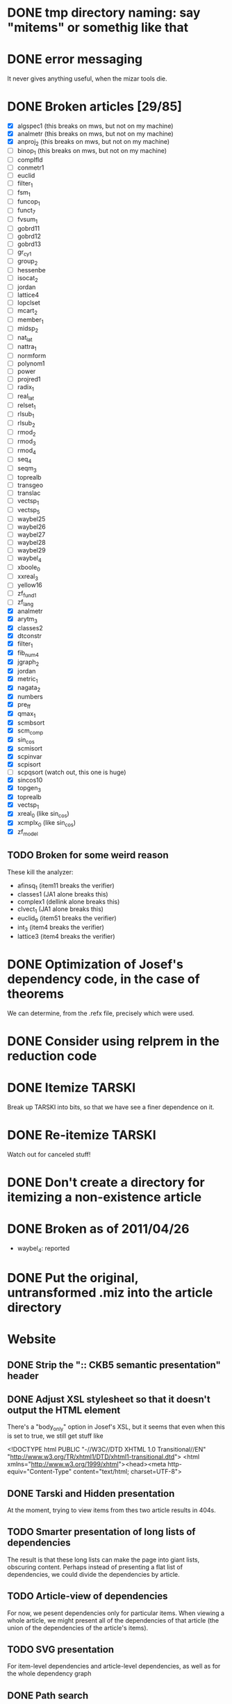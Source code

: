 * DONE tmp directory naming: say "mitems" or somethig like that
* DONE error messaging
  It never gives anything useful, when the mizar tools die.
* DONE Broken articles [29/85]
  - [X] algspec1 (this breaks on mws, but not on my machine)
  - [X] analmetr (this breaks on mws, but not on my machine)
  - [X] anproj_2 (this breaks on mws, but not on my machine)
  - [ ] binop_1 (this breaks on mws, but not on my machine)
  - [ ] complfld
  - [ ] conmetr1
  - [ ] euclid
  - [ ] filter_1
  - [ ] fsm_1
  - [ ] funcop_1
  - [ ] funct_7
  - [ ] fvsum_1
  - [ ] gobrd11
  - [ ] gobrd12
  - [ ] gobrd13
  - [ ] gr_cy_1
  - [ ] group_2
  - [ ] hessenbe
  - [ ] isocat_2
  - [ ] jordan
  - [ ] lattice4
  - [ ] lopclset
  - [ ] mcart_2
  - [ ] member_1
  - [ ] midsp_2
  - [ ] nat_lat
  - [ ] nattra_1
  - [ ] normform
  - [ ] polynom1
  - [ ] power
  - [ ] projred1
  - [ ] radix_1
  - [ ] real_lat
  - [ ] relset_1
  - [ ] rlsub_1
  - [ ] rlsub_2
  - [ ] rmod_2
  - [ ] rmod_3
  - [ ] rmod_4
  - [ ] seq_4
  - [ ] seqm_3
  - [ ] toprealb
  - [ ] transgeo
  - [ ] translac
  - [ ] vectsp_1
  - [ ] vectsp_5
  - [ ] waybel25
  - [ ] waybel26
  - [ ] waybel27
  - [ ] waybel28
  - [ ] waybel29
  - [ ] waybel_4
  - [ ] xboole_0
  - [ ] xxreal_3
  - [ ] yellow16
  - [ ] zf_fund1
  - [ ] zf_lang
  - [X] analmetr
  - [X] arytm_3
  - [X] classes2
  - [X] dtconstr
  - [X] filter_1
  - [X] fib_num4
  - [X] jgraph_2
  - [X] jordan
  - [X] metric_1
  - [X] nagata_2
  - [X] numbers
  - [X] pre_ff
  - [X] qmax_1
  - [X] scmbsort
  - [X] scm_comp
  - [X] sin_cos
  - [X] scmisort
  - [X] scpinvar
  - [X] scpisort
  - [ ] scpqsort (watch out, this one is huge)
  - [X] sincos10
  - [X] topgen_3
  - [X] toprealb
  - [X] vectsp_1
  - [X] xreal_0 (like sin_cos)
  - [X] xcmplx_0 (like sin_cos)
  - [X] zf_model
** TODO Broken for some weird reason
   These kill the analyzer:
   - afinsq_1 (item11 breaks the verifier)
   - classes1 (JA1 alone breaks this)
   - complex1 (dellink alone breaks this)
   - clvect_1 (JA1 alone breaks this)
   - euclid_9 (item51 breaks the verifier)
   - int_3 (item4 breaks the verifier)
   - lattice3 (item4 breaks the verifier)
* DONE Optimization of Josef's dependency code, in the case of theorems
  We can determine, from the .refx file, precisely which were used.
* DONE Consider using relprem in the reduction code
* DONE Itemize TARSKI
  CLOSED: [2010-12-31 Fri 14:00]
  Break up TARSKI into bits, so that we have see a finer dependence on it.
* DONE Re-itemize TARSKI
  Watch out for canceled stuff!
* DONE Don't create a directory for itemizing a non-existence article
* DONE Broken as of 2011/04/26
  - waybel_4: reported
* DONE Put the original, untransformed .miz into the article directory
* Website
** DONE Strip the ":: CKB5 semantic presentation" header
** DONE Adjust XSL stylesheet so that it doesn't output the HTML element
   There's a "body_only" option in Josef's XSL, but it seems that even
   when this is set to true, we still get stuff like

   <!DOCTYPE html PUBLIC "-//W3C//DTD XHTML 1.0 Transitional//EN" "http://www.w3.org/TR/xhtml1/DTD/xhtml1-transitional.dtd">
   <html xmlns="http://www.w3.org/1999/xhtml"><head><meta http-equiv="Content-Type" content="text/html; charset=UTF-8">
** DONE Tarski and Hidden presentation
   At the moment, trying to view items from thes two article results
   in 404s.
** TODO Smarter presentation of long lists of dependencies
   The result is that these long lists can make the page into giant
   lists, obscuring content.  Perhaps instead of presenting a flat
   list of dependencies, we could divide the dependencies by article.
** TODO Article-view of dependencies
   For now, we pesent dependencies only for particular items.  When
   viewing a whole article, we might present all of the dependencies
   of that article (the union of the dependencies of the article's
   items).
** TODO SVG presentation
   For item-level dependencies and article-level dependencies, as well
   as for the whole dependency graph
** DONE Path search
   URLs like

   /funct_1/5/xboole_0/10

   could be a presentation of a path (if one exists) of dependencies
   that goes from funct_1:5 to xboole_0:10.  Perhaps show all paths
   (not sure how complex the computation is going to be).  We might
   try article level dependencies, too:

   /funct_1/xboole_0

   would show all paths from any item of funct_1 to any item of
   xboole_0.  (Now we're talking large-scale computation, almost
   ceratinly.)
** TODO Interface for testing dependencies
   Suppose one is interested in verifying the dependency data: is it
   really true that the item I'm now looking at depends on one of the
   items in the given list?  One could verify this claim by looking at
   the result of attempting to verify the current item in a context in
   which the suspicious dependent item is missing.  One could then see
   the error output from the verifier (there had better be such error
   output!).
** DONE Main page introducing the dependencies
** DONE Sort list of dependencies
   hidden:1, hidden:2, etc., not hidden:4, hidden:3, ...
** DONE Steal favicon.ico from mizar.org
** DONE Set this thing up at mizar.cs.ualberta.ca
** TODO Color scheme for different kinds of items

   Seems to me that we could have four kinds:

   - theorem/lemma/deftheorem
   - scheme
   - constructor/definiens/pattern
   - cluster/identification

   Use colorschemedesigner.  Cool candidates:

   - http://colorschemedesigner.com/#0041Tw0w0w0w0
   - http://colorschemedesigner.com/#0442pmKOzO7L9
   - http://colorschemedesigner.com/#3a41TNmNbKVnj
** TODO Serve the site through port 80, rather than 4242
   Some places might block traffic to and from this port.  (The
   network that I sometimes use at the University of Lisbon blocks
   it.)
** TODO Error handling: if we get a lisp error, don't display a ghastly "Internal Server Error" page
** DONE Get a liting of all titles and authors for the MML
   Convert it to HTML; give back to Mizar community.
** TODO Set up some kind of testing
   Desparately needed.

   Use the example of drakma-based testing at

   http://weitz.de/hunchentoot/#testing
** DONE Freek Wiedijk's list
** TODO Provide a "site is down for a moment, back soon!" server
   There could be a function for disabling the current server.  It
   unregisters all URIs from the current acceptor, then sets up a new
   regular expression-based acceptor that takes all URIs (i.e.,
   request URIs matching the pattern "*") and simply prints a "This
   site is temporarily down for maintainence and will be back
   shortly."  There would then be a function that re-enables the site
   by first de-registering the global URI dispatcher, and then
   re-registering all the URIs for the (intended, non-maintainance)
   site.
** DONE Permit loading the site with just a specified initial segment of mml.lar
** TODO Save the site data in list format, so we can simply read it.
   Probably faster.  Alternatively, we could compile the lisp, and then load
   it later.  That would be ideal.  We need to think of a way of flexibly
   storing and possibly recomputing such data, though.
** TODO Figure out a workaround for Josef's xsl:document hack.
   That way, I can apply stylesheets live, and don't need to have
   static HTML files sitting around.
** DONE Respond gracefully to HEAD requests
   Don't do a big expensive computation just to see whether a HEAD
   works.  (I have in mind cases where we search for paths.)
** DONE Respond gracefully to OPTIONS requests
** DONE Disallow POST, PUT, DELETE
   For now.  If we want to permit people to upload articles for their
   own itemization, we will want to support at least POST.

** TODO Save the server state occasionally, restart using that image
   In case the whole process dies.
** TODO Piotr's suggestion for presenting the dependency data
   Present the list of dependencies not in alphabetical order, but by
   the order determined by the dependency graph itself.

   The whole thing is a directed acyclic graph, so this is possible,
   but the computation of this might be expensive.
** TODO When computing paths, present an interface for specifying beginning, intermediate, and final nodes
** TODO Smart restart when the disk is full and unable to write to the logs
** TODO Veifying dependencies
   Dependence verification tasks:

   - verify, with mizar, for an item A, that the set of items on which
     we claim that A depends really is sufficient to prove A.  (Taken
     for granted.)
   - verify, with an ATP, for an item A, that the set of items on
     which we claim that A depends really is sufficient to prove A.
   - verify, with an ATP, for an item A, that removing any one of the
     items on which we claim that A depends result in
     countersatisfiability.  (Won't necessarily happen;
     mizar-minimality might not always coincide with logical
     minimality.)

   URIs:

   - /dependence/<item>/sufficiency: verify that the claimed set of
     needed items is sufficient to justify the item

   - /dependence/<item>/minimality: verify that the claimed set of
     needed items is minimal: no item can be removed from the set.
** TODO A script for starting the site when the computer starts up
   Should be some standard infrastructure for this.
* How to itemize multiple articles
  I think we've got itemization of single articles down.  How to
  itemize multiple articles?
** Assumption: all articles come from the MML
   That way, we can deal with them in the order specified in mml.lar.
** Rewriting the environment
  Let's consider just the simple case of itemizing two articles,
  XBOOLE_0 and BOOLE, the first two entries in mml.lar.

  What information do we need after itemizing XBOOLE_0 to successfully
  itemize BOOLE?

  For starters, we need to modify the environment of the article.  The
  environment of BOOLE (as of MML version 4.156.1106) looks like this:

  vocabularies XBOOLE_0, TARSKI;
  notations TARSKI, XBOOLE_0;
  constructors TARSKI, XBOOLE_0;
  definitions XBOOLE_0, TARSKI;
  theorems XBOOLE_0, TARSKI;

  This needs to be changed:

  - XBOOLE_0 in the vocabularies directive needs to be changed to
    SYM1, SYM2, ..., SYM10 (10 symbols are listed when one calls
    listvoc XBOOLE_0).  Keep TARSKI unchanged.

  - the notations directive could be expanded, in a conservative way,
    by listing all items that generated .dno files.

  - the other directives need to be expanded in a similar way.

  What, then, is needed from the itemization of XBOOLE_0 just to edit
  the environment of BOOLE?  We need to keep track of:
  - the names of the vocabulary files created;
  - a list of all items that generated .dno files
  - a list of all items that generated .dco files,
  - same for the other extensions

  By the way, the extensions are:

  - notations ==> .dno
  - constructors ==> .dco
  - registrations ==> .dcl
  - definitions ==> .def
  - theorems ==> .the
  - schemes ==> .sch
** Rewriting the text
   We already know how to edit the text of an article so that its
   article-interal references are rewritten to refer to article
   fragments.  How to rewrite the text so that article-external
   references are properly rewritten?

   Again, let's think of the example of using an itemized XBOOLE_0 to
   itemize BOOLE.  How can I transform the first theorem of BOOLE

   theorem
     for X being set holds X \/ {} = X
   proof
     let X be set;
     thus X \/ {} c= X
     proof
       let x be set;
       assume x in X \/ {};
       then x in X or x in {} by XBOOLE_0:def 3;
       hence thesis by XBOOLE_0:def 1;
     end;
     let x be set;
     assume x in X;
     hence thesis by XBOOLE_0:def 3;
   end;

  into this:

   theorem
     for X being set holds X \/ {} = X
   proof
     let X be set;
     thus X \/ {} c= X
     proof
       let x be set;
       assume x in X \/ {};
       then x in X or x in {} by ITEM2:def 3;
       hence thesis by ITEM1:def 1;
     end;
     let x be set;
     assume x in X;
     hence thesis by ITEM2:def 2;
   end;

  ?

  This example reveals a couple problems:

  - we need to have some kind of naming scheme for items.  In the
    one-article-at-a-time itemizer, I simply create articles called
    item1.miz, item2.miz, ..., etc.  I suppose I can just keep this
    up, naming items serially, but we'll need to keep track of what
    items correspond to which articles (e.g., we'll need to map 1, or
    "1" or "item1" or "item1.miz" to "XBOOLE_0").

  - For definitions, we will need some way to compute, first of all,
    which (definition) item corresponds to "XBOOLE_0:def 3", and,
    further, which deftheorem within that item corresponds to
    XBOOLE_0:def 3.
